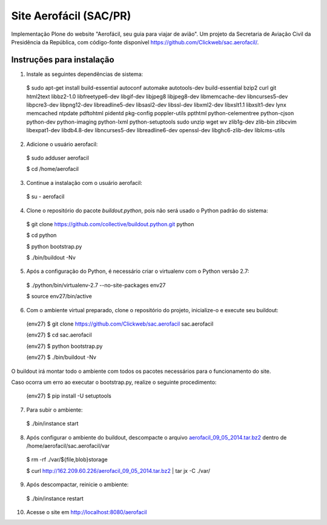 =======================
Site Aerofácil (SAC/PR)
=======================

Implementação Plone do website "Aerofácil, seu guia para viajar de avião". Um projeto da Secretaria de Aviação Civil da Presidência da República, com código-fonte disponível https://github.com/Clickweb/sac.aerofacil/.


Instruções para instalação
==========================

1) Instale as seguintes dependências de sistema:

  $ sudo apt-get install build-essential autoconf automake autotools-dev build-essential bzip2 curl git html2text libbz2-1.0 libfreetype6-dev libgif-dev libjpeg8 libjpeg8-dev libmemcache-dev libncurses5-dev libpcre3-dev libpng12-dev libreadline5-dev libsasl2-dev libssl-dev libxml2-dev libxslt1.1 libxslt1-dev lynx memcached ntpdate pdftohtml pidentd pkg-config poppler-utils ppthtml python-celementree python-cjson python-dev python-imaging python-lxml python-setuptools sudo unzip wget wv zlib1g-dev zlib-bin zlibcvim libexpat1-dev libdb4.8-dev libncurses5-dev libreadline6-dev openssl-dev libghc6-zlib-dev liblcms-utils

2) Adicione o usuário aerofacil:

  $ sudo adduser aerofacil
  
  $ cd /home/aerofacil

3) Continue a instalação com o usuário aerofacil:

  $ su - aerofacil

4) Clone o repositório do pacote `buildout.python`, pois não será usado o Python padrão do sistema:

  $ git clone https://github.com/collective/buildout.python.git python
  
  $ cd python
  
  $ python bootstrap.py
  
  $ ./bin/buildout -Nv

5) Após a configuração do Python, é necessário criar o virtualenv com o Python versão 2.7:

  $ ./python/bin/virtualenv-2.7 --no-site-packages env27

  $ source env27/bin/active

6) Com o ambiente virtual preparado, clone o repositório do projeto, inicialize-o e execute seu buildout:

  (env27) $ git clone https://github.com/Clickweb/sac.aerofacil sac.aerofacil

  (env27) $ cd sac.aerofacil
  
  (env27) $ python bootstrap.py
  
  (env27) $ ./bin/buildout -Nv
  
O buildout irá montar todo o ambiente com todos os pacotes necessários para o funcionamento do site.

Caso ocorra um erro ao executar o bootstrap.py, realize o seguinte procedimento:

  (env27) $ pip install -U setuptools

7) Para subir o ambiente:

  $ ./bin/instance start

8) Após configurar o ambiente do buildout, descompacte o arquivo `aerofacil_09_05_2014.tar.bz2 <http://162.209.60.226/aerofacil_09_05_2014.tar.bz2>`_ dentro de /home/aerofacil/sac.aerofacil/var

  $ rm -rf ./var/${file,blob}storage

  $ curl http://162.209.60.226/aerofacil_09_05_2014.tar.bz2 | tar jx -C ./var/

9) Após descompactar, reinicie o ambiente:

  $ ./bin/instance restart

10) Acesse o site em http://localhost:8080/aerofacil
